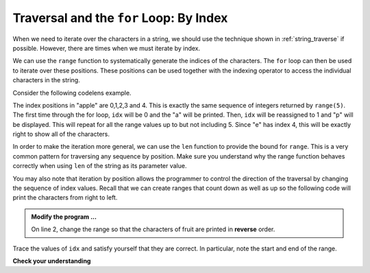 ..  Copyright (C)  Brad Miller, David Ranum, Jeffrey Elkner, Peter Wentworth, Allen B. Downey, Chris
    Meyers, and Dario Mitchell.  Permission is granted to copy, distribute
    and/or modify this document under the terms of the GNU Free Documentation
    License, Version 1.3 or any later version published by the Free Software
    Foundation; with Invariant Sections being Forward, Prefaces, and
    Contributor List, no Front-Cover Texts, and no Back-Cover Texts.  A copy of
    the license is included in the section entitled "GNU Free Documentation
    License".

.. qnum::
   :prefix: strings-11-
   :start: 1

.. index:: traversal; by index

Traversal and the ``for`` Loop: By Index
----------------------------------------

When we need to iterate over the characters in a string, we should use the technique shown in
:ref:`string_traverse` if possible. However, there are times when we must iterate by index.

We can use the ``range`` function to systematically generate the indices of the characters.  The ``for`` loop can then be used to iterate over these positions. These positions can be used together with the indexing operator to access the individual
characters in the string.

Consider the following codelens example.

.. codelens:: ch08_7

    fruit = "apple"
    for idx in range(5):
        currentChar = fruit[idx]
        print(currentChar)

The index positions in "apple" are 0,1,2,3 and 4.  This is exactly the same sequence of integers returned by ``range(5)``.  The first time through the for loop, ``idx`` will be 0 and the "a" will be printed.  Then, ``idx`` will be reassigned to 1 and "p" will be displayed.  This will repeat for all the range values up to but not including 5.  Since "e" has index 4, this will be exactly right to show all 
of the characters.

In order to make the iteration more general, we can use the ``len`` function to provide the bound for ``range``.  This is a very common pattern for traversing any sequence by position.	Make sure you understand why the range function behaves
correctly when using ``len`` of the string as its parameter value.

.. activecode:: st3
    :nocanvas:


    fruit = input('enter a string')
    for idx in range(len(fruit)):
        print(fruit[idx])


You may also note that iteration by position allows the programmer to control the direction of the traversal by changing the sequence of index values.  Recall that we can create ranges that count down as well as up so the following code will print the characters from right to left.

.. admonition:: Modify the program ...

   On line 2, change the range so that the characters of fruit are printed in **reverse** order.


.. codelens:: ch08_8

    fruit = "apple"
    for idx in range(len(fruit)-1, -1, -1):
        print(fruit[idx])

Trace the values of ``idx`` and satisfy yourself that they are correct.  In particular, note the start and end of the range.

**Check your understanding**

.. mchoice:: mc8r
   :answer_a: 0
   :answer_b: 1
   :answer_c: 2
   :answer_d: Error, the for statement cannot have an if inside.
   :correct: c
   :feedback_a: The for loop visits each index but the selection only prints some of them.
   :feedback_b: o is at positions 4 and 8
   :feedback_c: Yes, it will print all the characters in even index positions and the o character appears both times in an even location.
   :feedback_d: The for statement can have any statements inside, including if as well as for.


   How many times is the letter o printed by the following statements?
   
   .. code-block:: python

      s = "python rocks"
      for idx in range(len(s)):
          if idx % 2 == 0:
              print(s[idx])
      



